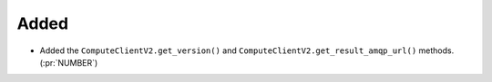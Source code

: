Added
~~~~~

- Added the ``ComputeClientV2.get_version()`` and ``ComputeClientV2.get_result_amqp_url()``
  methods. (:pr:`NUMBER`)